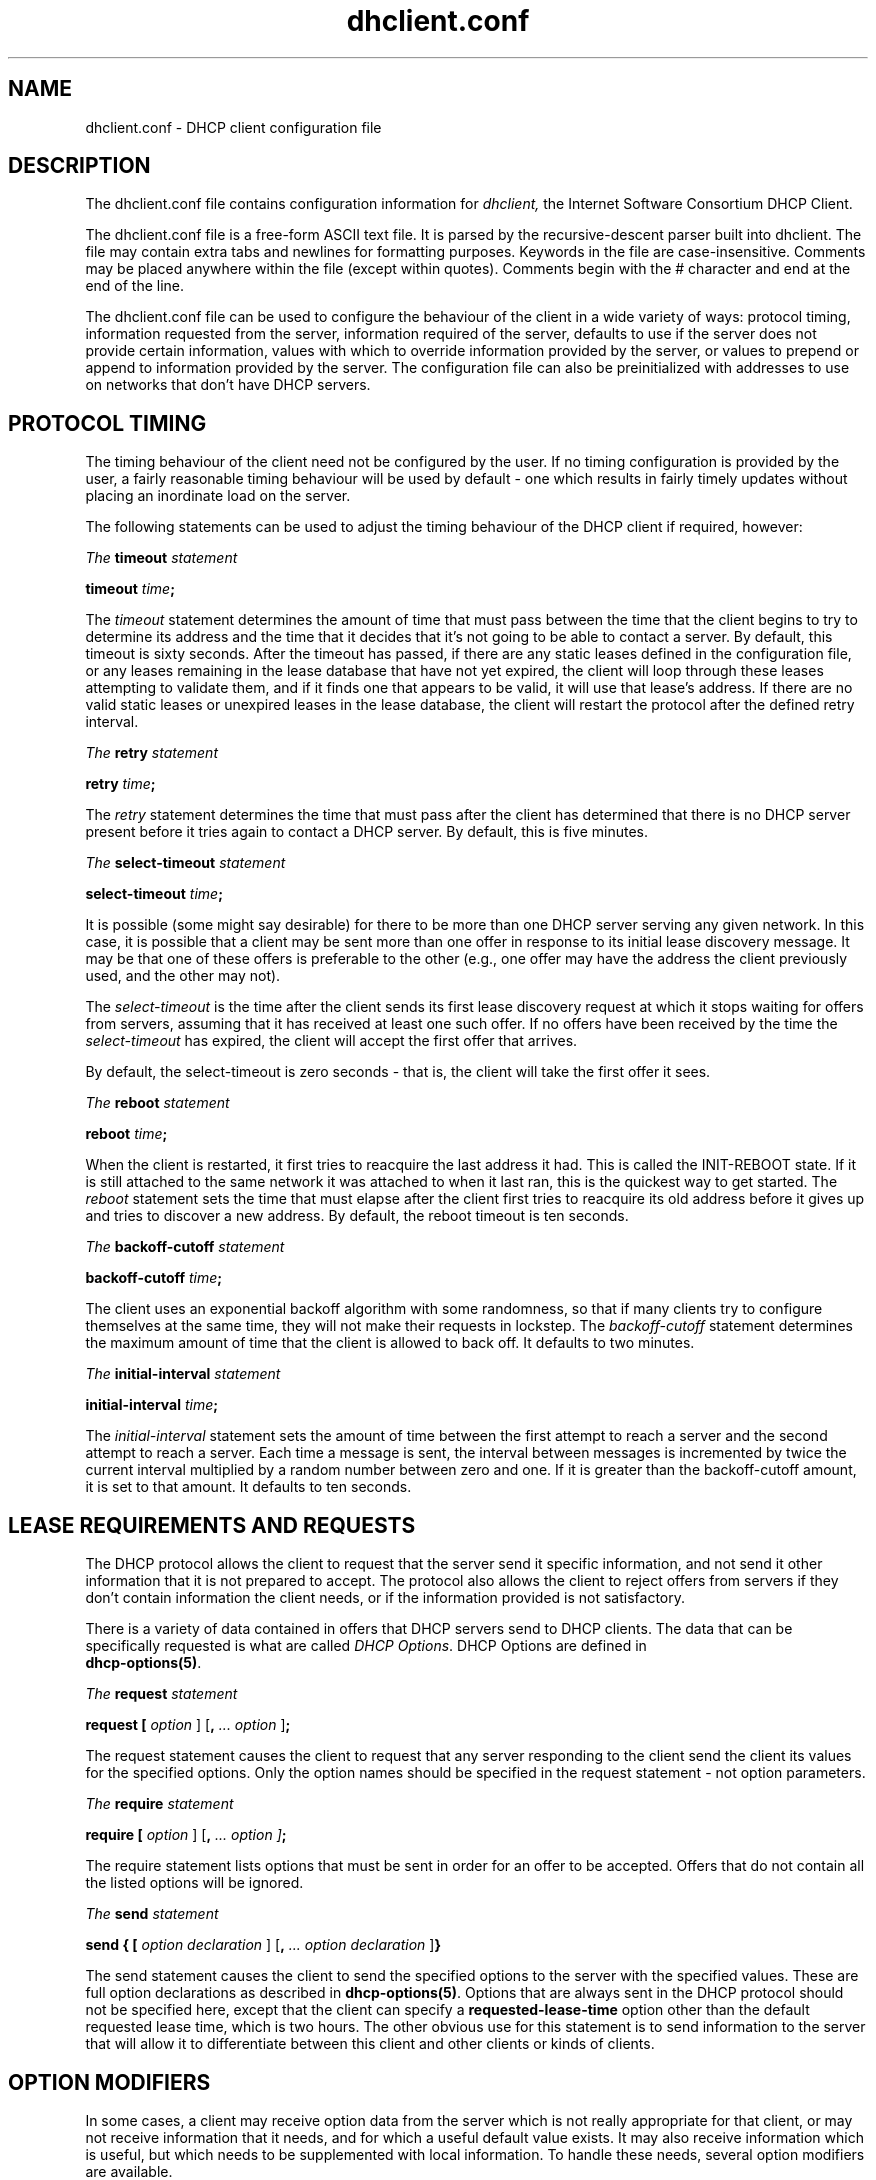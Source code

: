 .\"	dhclient.conf.5
.\"
.\" Copyright (c) 1997 The Internet Software Consortium.
.\" All rights reserved.
.\"
.\" Redistribution and use in source and binary forms, with or without
.\" modification, are permitted provided that the following conditions
.\" are met:
.\"
.\" 1. Redistributions of source code must retain the above copyright
.\"    notice, this list of conditions and the following disclaimer.
.\" 2. Redistributions in binary form must reproduce the above copyright
.\"    notice, this list of conditions and the following disclaimer in the
.\"    documentation and/or other materials provided with the distribution.
.\" 3. Neither the name of The Internet Software Consortium nor the names
.\"    of its contributors may be used to endorse or promote products derived
.\"    from this software without specific prior written permission.
.\"
.\" THIS SOFTWARE IS PROVIDED BY THE INTERNET SOFTWARE CONSORTIUM AND
.\" CONTRIBUTORS ``AS IS'' AND ANY EXPRESS OR IMPLIED WARRANTIES,
.\" INCLUDING, BUT NOT LIMITED TO, THE IMPLIED WARRANTIES OF
.\" MERCHANTABILITY AND FITNESS FOR A PARTICULAR PURPOSE ARE
.\" DISCLAIMED.  IN NO EVENT SHALL THE INTERNET SOFTWARE CONSORTIUM OR
.\" CONTRIBUTORS BE LIABLE FOR ANY DIRECT, INDIRECT, INCIDENTAL,
.\" SPECIAL, EXEMPLARY, OR CONSEQUENTIAL DAMAGES (INCLUDING, BUT NOT
.\" LIMITED TO, PROCUREMENT OF SUBSTITUTE GOODS OR SERVICES; LOSS OF
.\" USE, DATA, OR PROFITS; OR BUSINESS INTERRUPTION) HOWEVER CAUSED AND
.\" ON ANY THEORY OF LIABILITY, WHETHER IN CONTRACT, STRICT LIABILITY,
.\" OR TORT (INCLUDING NEGLIGENCE OR OTHERWISE) ARISING IN ANY WAY OUT
.\" OF THE USE OF THIS SOFTWARE, EVEN IF ADVISED OF THE POSSIBILITY OF
.\" SUCH DAMAGE.
.\"
.\" This software has been written for the Internet Software Consortium
.\" by Ted Lemon <mellon@fugue.com> in cooperation with Vixie
.\" Enterprises.  To learn more about the Internet Software Consortium,
.\" see ``http://www.isc.org/isc''.  To learn more about Vixie
.\" Enterprises, see ``http://www.vix.com''.
.TH dhclient.conf 5
.SH NAME
dhclient.conf - DHCP client configuration file
.SH DESCRIPTION
The dhclient.conf file contains configuration information for
.IR dhclient,
the Internet Software Consortium DHCP Client.
.PP
The dhclient.conf file is a free-form ASCII text file.   It is parsed by
the recursive-descent parser built into dhclient.   The file may contain
extra tabs and newlines for formatting purposes.  Keywords in the file
are case-insensitive.   Comments may be placed anywhere within the
file (except within quotes).   Comments begin with the # character and
end at the end of the line.
.PP
The dhclient.conf file can be used to configure the behaviour of the
client in a wide variety of ways: protocol timing, information
requested from the server, information required of the server,
defaults to use if the server does not provide certain information,
values with which to override information provided by the server, or
values to prepend or append to information provided by the server.
The configuration file can also be preinitialized with addresses to
use on networks that don't have DHCP servers.
.SH PROTOCOL TIMING
The timing behaviour of the client need not be configured by the user.
If no timing configuration is provided by the user, a fairly
reasonable timing behaviour will be used by default - one which
results in fairly timely updates without placing an inordinate load on
the server.
.PP
The following statements can be used to adjust the timing behaviour of
the DHCP client if required, however:
.PP
.I The
.B timeout
.I statement
.PP
 \fBtimeout \fItime\fR\fB;\fR
.PP
The
.I timeout
statement determines the amount of time that must pass between the
time that the client begins to try to determine its address and the
time that it decides that it's not going to be able to contact a
server.   By default, this timeout is sixty seconds.   After the
timeout has passed, if there are any static leases defined in the
configuration file, or any leases remaining in the lease database that
have not yet expired, the client will loop through these leases
attempting to validate them, and if it finds one that appears to be
valid, it will use that lease's address.   If there are no valid
static leases or unexpired leases in the lease database, the client
will restart the protocol after the defined retry interval.
.PP
.I The
.B retry
.I statement
.PP
 \fBretry \fItime\fR\fB;\fR
.PP
The
.I retry
statement determines the time that must pass after the client has
determined that there is no DHCP server present before it tries again
to contact a DHCP server.   By default, this is five minutes.
.PP
.I The
.B select-timeout
.I statement
.PP
 \fBselect-timeout \fItime\fR\fB;\fR
.PP
It is possible (some might say desirable) for there to be more than
one DHCP server serving any given network.   In this case, it is
possible that a client may be sent more than one offer in response to
its initial lease discovery message.   It may be that one of these
offers is preferable to the other (e.g., one offer may have the
address the client previously used, and the other may not).
.PP
The
.I select-timeout
is the time after the client sends its first lease discovery request
at which it stops waiting for offers from servers, assuming that it
has received at least one such offer.   If no offers have been
received by the time the
.I select-timeout
has expired, the client will accept the first offer that arrives.
.PP
By default, the select-timeout is zero seconds - that is, the client
will take the first offer it sees.
.PP
.I The
.B reboot
.I statement
.PP
 \fBreboot \fItime\fR\fB;\fR
.PP
When the client is restarted, it first tries to reacquire the last
address it had.   This is called the INIT-REBOOT state.   If it is
still attached to the same network it was attached to when it last
ran, this is the quickest way to get started.   The
.I reboot
statement sets the time that must elapse after the client first tries
to reacquire its old address before it gives up and tries to discover
a new address.   By default, the reboot timeout is ten seconds.
.PP
.I The
.B backoff-cutoff
.I statement
.PP
 \fBbackoff-cutoff \fItime\fR\fB;\fR
.PP
The client uses an exponential backoff algorithm with some randomness,
so that if many clients try to configure themselves at the same time,
they will not make their requests in lockstep.   The
.I backoff-cutoff
statement determines the maximum amount of time that the client is
allowed to back off.   It defaults to two minutes.
.PP
.I The
.B initial-interval
.I statement
.PP
 \fBinitial-interval \fItime\fR\fB;\fR
.PP
The
.I initial-interval
statement sets the amount of time between the first attempt to reach a
server and the second attempt to reach a server.  Each time a message
is sent, the interval between messages is incremented by twice the
current interval multiplied by a random number between zero and one.
If it is greater than the backoff-cutoff amount, it is set to that
amount.  It defaults to ten seconds.
.SH LEASE REQUIREMENTS AND REQUESTS
The DHCP protocol allows the client to request that the server send it
specific information, and not send it other information that it is not
prepared to accept.   The protocol also allows the client to reject
offers from servers if they don't contain information the client
needs, or if the information provided is not satisfactory.
.PP
There is a variety of data contained in offers that DHCP servers send
to DHCP clients.  The data that can be specifically requested is what
are called \fIDHCP Options\fR.  DHCP Options are defined in
 \fBdhcp-options(5)\fR.
.PP
.I The
.B request
.I statement
.PP
 \fBrequest [ \fIoption\fR ] [\fB,\fI ... \fIoption\fR ]\fB;\fR
.PP
The request statement causes the client to request that any server
responding to the client send the client its values for the specified
options.   Only the option names should be specified in the request
statement - not option parameters.
.PP
.I The
.B require
.I statement
.PP
 \fBrequire [ \fIoption\fR ] [\fB,\fI ... \fIoption ]\fB;\fR
.PP
The require statement lists options that must be sent in order for an
offer to be accepted.   Offers that do not contain all the listed
options will be ignored.
.PP
.I The
.B send
.I statement
.PP
 \fBsend { [ \fIoption declaration\fR ]
[\fB,\fI ... \fIoption declaration\fR ]\fB}\fR
.PP
The send statement causes the client to send the specified options to
the server with the specified values.  These are full option
declarations as described in \fBdhcp-options(5)\fR.  Options that are
always sent in the DHCP protocol should not be specified here, except
that the client can specify a \fBrequested-lease-time\fR option other
than the default requested lease time, which is two hours.  The other
obvious use for this statement is to send information to the server
that will allow it to differentiate between this client and other
clients or kinds of clients.
.SH OPTION MODIFIERS
In some cases, a client may receive option data from the server which
is not really appropriate for that client, or may not receive
information that it needs, and for which a useful default value
exists.   It may also receive information which is useful, but which
needs to be supplemented with local information.   To handle these
needs, several option modifiers are available.
.PP
.I The
.B default
.I statement
.PP
 \fBdefault { [ \fIoption declaration\fR ]
[\fB,\fI ... \fIoption declaration\fR ]\fB}\fR
.PP
If for some set of options the client should use the value supplied by
the server, but needs to use some default value if no value was supplied
by the server, these values can be defined in the
.B default
statement.
.PP
.I The
.B supersede
.I statement
.PP
 \fBsupersede { [ \fIoption declaration\fR ]
[\fB,\fI ... \fIoption declaration\fR ]\fB}\fR
.PP
If for some set of options the client should always use its own value
rather than any value supplied by the server, these values can be
defined in the 
.B supersede
statement.
.PP
.I The
.B prepend
.I statement
.PP
 \fBprepend { [ \fIoption declaration\fR ]
[\fB,\fI ... \fIoption declaration\fR ]\fB}\fR
.PP
If for some set of options the client should use a value you
supply, and then use the values supplied by
the server, if any, these values can be defined in the
.B prepend
statement.   The
.B prepend
statement can only be used for options which
allow more than one value to be given.   This restriction is not
enforced - if violated, the results are unpredictable.
.PP
.I The
.B append
.I statement
.PP
 \fBappend { [ \fIoption declaration\fR ]
[\fB,\fI ... \fIoption declaration\fR ]\fB}\fR
.PP
If for some set of options the client should first use the values
supplied by the server, if any, and then use values you supply, these
values can be defined in the
.B append
statement.   The
.B append
statement can only be used for options which
allow more than one value to be given.   This restriction is not
enforced - if you ignore it, the behaviour will be unpredictable.
.SH LEASE DECLARATIONS
.PP
.I The
.B lease
.I declaration
.PP
 \fBlease {\fR \fIlease-declaration\fR [ ... \fIlease-declaration ] \fB}\fR
.PP
The DHCP client may decide after some period of time (see \fBPROTOCOL
TIMING\fR) that it is not going to succeed in contacting a
server.   At that time, it consults its own database of old leases and
tests each one that has not yet timed out by pinging the listed router
for that lease to see if that lease could work.   It is possible to
define one or more \fIfixed\fR leases in the client configuration file
for networks where there is no DHCP or BOOTP service, so that the
client can still automatically configure its address.   This is done
with the
.B lease
statement.
.PP
NOTE: the lease statement is also used in the dhclient.leases file in
order to record leases that have been received from DHCP servers.
Some of the syntax for leases as described below is only needed in the
dhclient.leases file.   Such syntax is documented here for
completeness.
.PP
A lease statement consists of the lease keyword, followed by a left
curly brace, followed by one or more lease declaration statements,
followed by a right curly brace.   The following lease declarations
are possible:
.PP
 \fBbootp;\fR
.PP
The
.B bootp
statement is used to indicate that the lease was acquired using the
BOOTP protocol rather than the DHCP protocol.   It is never necessary
to specify this in the client configuration file.   The client uses
this syntax in its lease database file.
.PP
 \fBinterface\fR \fB"\fR\fIstring\fR\fB";\fR
.PP
The
.B interface
lease statement is used to indicate the interface on which the lease
is valid.   If set, this lease will only be tried on a particular
interface.   When the client receives a lease from a server, it always
records the interface number on which it received that lease.
If predefined leases are specified in the dhclient.conf file, the
interface should also be specified, although this is not required.
.PP
 \fBfixed-address\fR \fIip-address\fR\fB;\fR
.PP
The
.B fixed-address
statement is used to set the IP address of a particular lease.   This
is required for all lease statements.   The IP address must be
specified as a dotted quad (e.g., 12.34.56.78).
.PP
 \fBfilename "\fR\fIstring\fR\fB";\fR
.PP
The
.B filename
statement specifies the name of the boot filename to use.   This is
not used by the standard client configuration script, but is included
for completeness.
.PP
 \fBserver-name "\fR\fIstring\fR\fB";\fR
.PP
The
.B server-name
statement specifies the name of the boot server name to use.   This is
also not used by the standard client configuration script.
.PP
 \fBoption\fR \fIoption-declaration\fR\fB;\fR
.PP
The
.B option
statement is used to specify the value of an option supplied by the
server, or, in the case of predefined leases declared in
dhclient.conf, the value that the user wishes the client configuration
script to use if the predefined lease is used.
.PP
 \fBscript "\fIscript-name\fB";\fR
.PP
The
.B script
statement is used to specify the pathname of the dhcp client
configuration script.  This script is used by the dhcp client to set
each interface's initial configuration prior to requesting an address,
to test the address once it has been offered, and to set the
interface's final configuration once a lease has been acquired.   If
no lease is acquired, the script is used to test predefined leases, if
any, and also called once if no valid lease can be identified.   For
more information, see
.B dhclient-lease(8).
.PP
 \fBmedium "\fImedia setup\fB";\fR
.PP
The
.B medium
statement can be used on systems where network interfaces cannot
automatically determine the type of network to which they are
connected.  The media setup string is a system-dependent parameter
which is passed to the dhcp client configuration script when
initializing the interface.  On Unix and Unix-like systems, the
argument is passed on the ifconfig command line when configuring the
interface.
.PP
The dhcp client automatically declares this parameter if it used a
media type (see the
.B media
statement) when configuring the interface in order to obtain a lease.
This statement should be used in predefined leases only if the network
interface requires media type configuration.
.PP
 \fBrenew\fR \fIdate\fB;\fR
.PP
 \fBrebind\fR \fIdate\fB;\fR
.PP
 \fBexpire\fR \fIdate\fB;\fR
.PP
The \fBrenew\fR statement defines the time at which the dhcp client
should begin trying to contact its server to renew a lease that it is
using.   The \fBrebind\fR statement defines the time at which the dhcp
client should begin to try to contact \fIany\fR dhcp server in order
to renew its lease.   The \fBexpire\fR statement defines the time at
which the dhcp client must stop using a lease if it has not been able
to contact a server in order to renew it.
.PP
These declarations are automatically set in leases acquired by the
DHCP client, but must also be configured in predefined leases - a
predefined lease whose expiry time has passed will not be used by the
DHCP client.
.PP
Dates are specified as follows:
.PP
 \fI<weekday> <year>\fB/\fI<month>\fB/\fI<day>
<hour>\fB:\fI<minute>\fB:\fI<second>\fR
.PP
The weekday is present to make it easy for a human to tell when a
lease expires - it's specified as a number from zero to six, with zero
being Sunday.  When declaring a predefined lease, it can always be
specified as zero.  The year is specified with the century, so it
should generally be four digits except for really long leases.  The
month is specified as a number starting with 1 for January.  The day
of the month is likewise specified starting with 1.  The hour is a
number between 0 and 23, the minute a number between 0 and 69, and the
second also a number between 0 and 69.
.SH ALIAS DECLARATIONS
 \fBalias { \fI declarations ... \fB}\fR
.PP
Some DHCP clients running TCP/IP roaming protocols may require that in
addition to the lease they may acquire via DHCP, their interface also
be configured with a predefined IP alias so that they can have a
permanent IP address even while roaming.   The Internet Software
Consortium DHCP client doesn't support roaming with fixed addresses
directly, but in order to facilitate such experimentation, the dhcp
client can be set up to configure an IP alias using the
.B alias
declaration.
.PP
The alias declaration resembles a lease declaration, except that
options other than the subnet-mask option are ignored by the standard
client configuration script, and expiry times are ignored.  A typical
alias declaration includes an interface declaration, a fixed-address
declaration for the IP alias address, and a subnet-mask option
declaration.   A medium statement should never be included in an alias
declaration.
.SH OTHER DECLARATIONS
 \fBreject \fIip-address\fB;\fR
.PP
The reject statement causes the DHCP client to reject offers from
servers who use the specified address as a server identifier.   This
can be used to avoid being configured by rogue or misconfigured dhcp
servers, although it should be a last resort - better to track down
the bad DHCP server and fix it.
.PP
 \fBinterface "\fIname\fB" { \fIdeclarations ... \fB }
.PP
A client with more than one network interface may require different
behaviour depending on which interface is being configured.   All
timing parameters and declarations other than lease and alias
declarations can be enclosed in an interface declaration, and those
parameters will then be used only for the interface that matches the
specified name.   Interfaces for which there is no interface
declaration will use the parameters declared outside of any interface
declaration, or the default settings.
.PP
 \fBmedia "\fImedia setup\fB"\fI [ \fB, "\fImedia setup\fB", \fI... ]\fB;\fR
.PP
The
.B media
statement defines one or more media configuration parameters which may
be tried while attempting to acquire an IP address.   The dhcp client
will cycle through each media setup string on the list, configuring
the interface using that setup and attempting to boot, and then trying
the next one.   This can be used for network interfaces which aren't
capable of sensing the media type unaided - whichever media type
succeeds in getting a request to the server and hearing the reply is
probably right (no guarantees).
.PP
The media setup is only used for the initial phase of address
acquisition (the DHCPDISCOVER and DHCPOFFER packets).   Once an
address has been acquired, the dhcp client will record it in its lease
database and will record the media type used to acquire the address.
Whenever the client tries to renew the lease, it will use that same
media type.   The lease must expire before the client will go back to
cycling through media types.
.SH SAMPLE
The following configuration file is used on a laptop running NetBSD
1.3.   The laptop has an IP alias of 192.5.5.213, and has one
interface, ep0 (a 3Com 3C589C).   Booting intervals have been
shortened somewhat from the default, because the client is known to
spend most of its time on networks with little DHCP activity.   The
laptop does roam to multiple networks.

.nf

timeout 60;
retry 60;
reboot 10;
select-timeout 5;
initial-interval 2;
reject 192.33.137.209;

interface "ep0" {
    send host-name "andare.fugue.com";
    send dhcp-client-identifier 1:0:a0:24:ab:fb:9c;
    send dhcp-lease-time 3600;
    supersede domain-name "fugue.com rc.vix.com home.vix.com";
    prepend domain-name-servers 127.0.0.1;
    request subnet-mask, broadcast-address, time-offset, routers,
	    domain-name, domain-name-servers, host-name;
    require subnet-mask, domain-name-servers;
    script "/etc/dhclient-script";
    media "media 10baseT/UTP", "media 10base2/BNC";
}

alias {
  interface "ep0";
  fixed-address 192.5.5.213;
  option subnet-mask 255.255.255.255;
}
.fi
This is a very complicated dhclient.conf file - in general, yours
should be much simpler.   In many cases, it's sufficient to just
create an empty dhclient.conf file - the defaults are usually fine.
.SH SEE ALSO
dhcp-options(5), dhclient.leases(5), dhcpd(8), dhcpd.conf(5), RFC2132,
RFC2131.
.SH AUTHOR
.B dhclient(8)
was written by Ted Lemon <mellon@vix.com>
under a contract with Vixie Labs.   Funding
for this project was provided by the Internet Software Corporation.
Information about the Internet Software Consortium can be found at
.B http://www.isc.org/isc.
